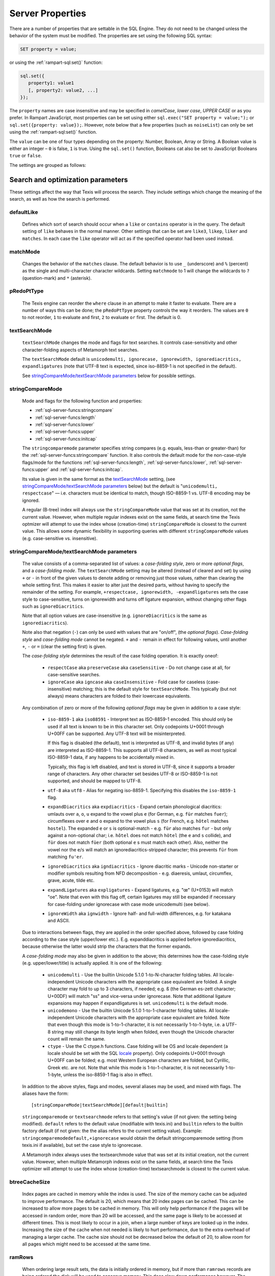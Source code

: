 
Server Properties
-----------------

There are a number of properties that are settable in the SQL Engine.
They do not need to be changed unless the behavior of the system must be
modified. The properties are set using the following SQL syntax:

.. code-block:: sql

        SET property = value;

or using the :ref:`rampart-sql:set()` function:

.. code-block:: javascript

   sql.set({
      property1: value1
      [, property2: value2, ...]
   });

The ``property`` names are case insensitive and may be specified in
*camelCase*, *lower case*, *UPPER CASE* or as you prefer.  In Rampart
JavaScript, most properties can be set using either 
``sql.exec("SET property = value;");`` or ``sql.set({property: value});``. 
However, note below that a few properties (such as ``noiseList``) can only
be set using the :ref:`rampart-sql:set()` function.

The ``value`` can be one of four types depending on the property: Number,
Boolean, Array or String.  A Boolean value is either an integer  – ``0`` is false,
``1`` is true. Using the ``sql.set()``
function, Booleans cat also be set to JavaScript Booleans ``true`` or ``false``.

The settings are grouped as follows:

Search and optimization parameters
~~~~~~~~~~~~~~~~~~~~~~~~~~~~~~~~~~

These settings affect the way that Texis will process the search. They
include settings which change the meaning of the search, as well as how
the search is performed.


defaultLike
"""""""""""
    Defines which sort of search should occur when a ``like`` or
    ``contains`` operator is in the query. The default setting of
    ``like`` behaves in the normal manner. Other settings that can be
    set are ``like3``, ``likep``, ``liker`` and ``matches``. In
    each case the ``like`` operator will act as if the specified
    operator had been used instead.


matchMode
"""""""""
    Changes the behavior of the ``matches`` clause.  The default behavior is
    to use ``_`` (underscore) and ``%`` (percent) as the single and
    multi-character character wildcards.  Setting ``matchmode`` to 1 will
    change the wildcards to ``?`` (question-mark) and ``*`` (asterisk).


pRedoPtType
"""""""""""
    The Texis engine can reorder the ``where`` clause in an attempt to
    make it faster to evaluate. There are a number of ways this can be
    done; the ``pRedoPtTpye`` property controls the way it reorders. The
    values are ``0`` to not reorder, ``1`` to evaluate ``and`` first, ``2`` to
    evaluate ``or`` first. The default is 0.

.. can be removed?
    ignoreCase
    """"""""""
    **Note:** Deprecated; see ``stringcomparemode`` setting which
    supercedes this. Setting ``ignorecase`` to true will cause string
    comparisons (equals, sorting, etc.) in the SQL engine to ignore
    case, e.g. “``A``” will compare identical to “``a``”. (This is
    distinct from *text* comparisons, e.g. the ``LIKE`` operator, which
    ignore case by default and are unaffected by ``ignorecase``.)
    **Note:** This setting will also affect any indices that are built;
    the value set at index creation will be saved with the index and
    used whenever that index is used. **Note:** In versions prior to
    version 5.01.1208300000 20080415, the value of ``ignorecase`` *must*
    be explicitly set the same when an index is created, when it or its
    table is updated and when it is used in a search, or incorrect
    results and/or corrupt indexes may occur. In later versions, this is
    not necessary; the saved-at-index-creation value will automatically
    be used. In version 6 and later, this setting toggles the
    ``ignorecase`` flag of the ``stringcomparemode`` setting, which
    supercedes it.


textSearchMode 
"""""""""""""" 

   ``textSearchMode`` changes the mode and flags for text searches.  It
   controls case-sensitivity and other character-folding aspects of
   Metamorph text searches.  

   The ``textSearchMode`` default is
   ``unicodemulti, ignorecase, ignorewidth, ignorediacritics, expandligatures``
   (note that UTF-8 text is expected, since iso-8859-1 is not specified in the
   default).

   See `stringCompareMode/textSearchMode parameters`_ below for possible
   settings.


stringCompareMode
"""""""""""""""""
    Mode and flags for the following function and
    properties:

    - :ref:`sql-server-funcs:stringcompare`
    - :ref:`sql-server-funcs:length`
    - :ref:`sql-server-funcs:lower`
    - :ref:`sql-server-funcs:upper`
    - :ref:`sql-server-funcs:initcap`

    The ``stringcomparemode`` parameter specifies string compares (e.g. 
    equals, less-than or greater-than) for the
    :ref:`sql-server-funcs:stringcompare` function.  It also controls the
    default mode for the non-case-style flags/mode for the functions
    :ref:`sql-server-funcs:length`, :ref:`sql-server-funcs:lower`,
    :ref:`sql-server-funcs:upper` and :ref:`sql-server-funcs:initcap`.

    Its value is given in the same format as the `textSearchMode`_ setting, 
    (see `stringCompareMode/textSearchMode parameters`_ below)
    but the default is "``unicodemulti, respectcase``" — i.e. 
    characters must be identical to match, though ISO-8859-1 vs.  UTF-8
    encoding may be ignored.

    A regular (B-tree) index will always use the ``stringCompareMode`` value that
    was set at its creation, not the current value. However, when multiple
    regular indexes exist on the same fields, at search time the Texis optmizer
    will attempt to use the index whose (creation-time) ``stringCompareMode`` is
    closest to the current value. This allows some dynamic flexibility in
    supporting queries with different ``stringCompareMode`` values (e.g.
    case-sensitive vs. insensitive). 

stringCompareMode/textSearchMode parameters
"""""""""""""""""""""""""""""""""""""""""""

   The value consists of a comma-separated list of
   values: a *case-folding style*, zero or more *optional flags*, and a
   *case-folding mode*.  The ``textSearchMode`` setting may be altered
   (instead of cleared and set) by using ``+`` or ``-`` in front of the
   given values to denote adding or removing just those values, rather than
   clearing the whole setting first.  This makes it easier to alter just the
   desired parts, without having to specify the remainder of the setting. 
   For example, ``+respectcase, ignorewidth, -expandligatures`` sets the
   case style to case-sensitive, turns on ignorewidth and turns off ligature
   expansion, without changing other flags such as ``ignoreDiacritics``. 

   Note that all option values are case-insensitive (e.g. ``ignoreDiacritics`` 
   is the same as ``ignorediacritics``).

   Note also that negation (``-``) can only be used with values that are "on/off",
   (the *optional flags*).  *Case-folding style* and *case-folding mode* cannot be
   negated.  ``+`` and ``-`` remain in effect for following values, until another
   ``+``, ``-`` or ``=`` (clear the setting first) is given.

   The *case-folding style* determines the result of the case folding operation.
   It is exactly oneof:

      *  ``respectCase`` aka ``preserveCase`` aka ``caseSensitive`` -  Do not
         change case at all, for case-sensitive searches.

      *  ``ignoreCase`` aka ``igncase`` aka ``caseInsensitive`` - Fold case for
         caseless (case-insensitive) matching; this is the default style for
         ``textSearchMode``.  This typically (but not always) means characters are folded
         to their lowercase equivalents.

   .. these appear to make no difference for any rampart or sql server functions

      *  ``upperCase`` - Fold to uppercase. Note: This style is for functions that actually
         return a string, e.g. <strfold>; it should not be used in comparison
         situations such as indexes and searches as its comparison behavior is
         undefined. See the stringcomparemode setting, here.

      *  ``lowerCase`` - Fold to lower-case. Note: This style is for functions that
         actually return a string, e.g. <strfold>; it should not be used in
         comparison situations such as indexes and searches as its comparison
         behavior is undefined. See the stringcomparemode setting, here.

      *  ``titleCase`` - Fold to title-case. Titlecase means the first character of a word
         is uppercased, while the rest of the word is lowercased. Note: This style is
         for functions that actually return a string, e.g. <strfold>; it should not
         be used in comparison situations such as indexes and searches as its
         comparison behavior is undefined. See the `stringCompareMode`_ setting.

   Any combination of zero or more of the following *optional flags* may be given in
   addition to a case style:

      *  ``iso-8859-1`` aka ``iso88591`` - Interpret text as ISO-8859-1 encoded. This should
         only be used if all text is known to be in this character set. Only
         codepoints U+0001 through U+00FF can be supported. Any UTF-8 text will be
         misinterpreted.

         If this flag is disabled (the default), text is interpreted as UTF-8, and
         invalid bytes (if any) are interpreted as ISO-8859-1. This supports all
         UTF-8 characters, as well as most typical ISO-8859-1 data, if any happens to
         be accidentally mixed in.

         Typically, this flag is left disabled, and text is stored in UTF-8, since it
         supports a broader range of characters. Any other character set besides
         UTF-8 or ISO-8859-1 is not supported, and should be mapped to UTF-8.

      *  ``utf-8`` aka ``utf8`` - Alias for negating iso-8859-1. Specifying this disables
         the ``iso-8859-1`` flag.

      *  ``expandDiacritics`` aka ``expdiacritics`` - Expand certain phonological diacritics:
         umlauts over ``a``, ``o``, ``u`` expand to the vowel plus ``e`` (for German, e.g.
         ``für`` matches ``fuer``); circumflexes over ``e`` and ``o`` expand to the vowel
         plus ``s`` (for French, e.g. ``hôtel`` matches ``hostel``). The expanded ``e`` or
         ``s`` is optional-match - e.g. ``für`` also matches ``fur`` - but only against a
         non-optional char; i.e. ``hôtel`` does not match ``hötel`` (the ``e`` and ``s``
         collide), and ``für`` does not match ``füer`` (both optional ``e`` s must match
         each other). Also, neither the vowel nor the ``e``/``s`` will match an
         ignorediacritics-stripped character; this prevents ``für`` from matching
         ``fu'er``.

      *  ``ignoreDiacritics`` aka ``igndiacritics`` - Ignore diacritic marks - Unicode
         non-starter or modifier symbols resulting from NFD decomposition - e.g.
         diaeresis, umlaut, circumflex, grave, acute, tilde etc.

      *  ``expandLigatures`` aka ``expligatures`` - Expand ligatures, e.g. "œ" (U+0153) will
         match "oe". Note that even with this flag off, certain ligatures may still
         be expanded if necessary for case-folding under ignorecase with case mode
         unicodemulti (see below).

      *  ``ignoreWidth`` aka ``ignwidth`` - Ignore half- and full-width differences, e.g. for
         katakana and ASCII.

   Due to interactions between flags, they are applied in the order specified
   above, followed by case folding according to the case style (upper/lower
   etc.). E.g. expanddiacritics is applied before ignorediacritics, because
   otherwise the latter would strip the characters that the former expands.

   A *case-folding mode* may also be given in addition to the above; this
   determines how the case-folding style (e.g. upper/lower/title) is actually
   applied. It is one of the following:

      *  ``unicodemulti`` - Use the builtin Unicode 5.1.0 1-to-N-character folding tables.
         All locale-independent Unicode characters with the appropriate case
         equivalent are folded. A single character may fold to up to 3 characters, if
         needed; e.g. ``ß`` (the German es-zett character; U+00DF) will match "ss" and
         vice-versa under ignorecase. Note that additional ligature expansions may
         happen if expandligatures is set.  ``unicodemulti`` is the default mode.

      *  ``unicodemono`` - Use the builtin Unicode 5.1.0 1-to-1-character folding tables.
         All locale-independent Unicode characters with the appropriate case
         equivalent are folded. Note that even though this mode is 1-to-1-character,
         it is not necessarily 1-to-1-byte, i.e. a UTF-8 string may still change its
         byte length when folded, even though the Unicode character count will remain
         the same.

      *  ``ctype`` - Use the C ctype.h functions. Case folding will be OS and
         locale dependent (a locale should be set with the SQL `locale`_ property). Only
         codepoints U+0001 through U+00FF can be folded; e.g. most Western European
         characters are folded, but Cyrillic, Greek etc. are not. Note that while
         this mode is 1-to-1-character, it is not necessarily 1-to-1-byte, unless the
         iso-8859-1 flag is also in effect.

   In addition to the above styles, flags and modes, several aliases may be
   used, and mixed with flags. The aliases have the form:

   ::

      [stringCompareMode|textSearchMode][default|builtin]

   ``stringcomparemode`` or ``textsearchmode`` refers to that setting's value (if
   not given: the setting being modified). ``default`` refers to the default value
   (modifiable with texis.ini) and ``builtin`` refers to the builtin factory
   default (if not given: the the alias refers to the current setting value).
   Example: ``stringcomparemodedefault,+ignorecase`` would obtain the default
   stringcomparemode setting (from texis.ini if available), but set the case
   style to ignorecase.

   A Metamorph index always uses the textsearchmode value that was set at its
   initial creation, not the current value. However, when multiple Metamorph
   indexes exist on the same fields, at search time the Texis optimizer will
   attempt to use the index whose (creation-time) textsearchmode is closest to
   the current value.



.. todo: find out if these are applicable ..
   tracemetamorph
   """"""""""""""
       Sets the ``tracemetamorph`` debug property; see Vortex manual for
       details. Added in version 7.00.1375225000 20130730.


   tracerowfields
   """"""""""""""
       Sets the ``tracerowfields`` debug property; see Vortex manual for
       details. Added in version 7.02.1406754000 20140730.


   tracekdbf
   """""""""
       Sets the ``tracekdbf`` debug property; see Vortex manual for
       details.


   tracekdbffile
   """""""""""""
       Sets the ``tracekdbffile`` debug property; see Vortex manual for
       details.


   kdbfiostats
   """""""""""
       Sets the ``kdbfiostats`` debug property; see Vortex manual for
       details.


btreeCacheSize
""""""""""""""
    Index pages are cached in memory while the index is used. The size
    of the memory cache can be adjusted to improve performance. The
    default is 20, which means that 20 index pages can be cached. This
    can be increased to allow more pages to be cached in memory. This
    will only help performance if the pages will be accessed in random
    order, more than 20 will be accessed, and the same page is likely to
    be accessed at different times. This is most likely to occur in a
    join, when a large number of keys are looked up in the index.
    Increasing the size of the cache when not needed is likely to hurt
    performance, due to the extra overhead of managing a larger cache.
    The cache size should not be decreased below the default of 20, to
    allow room for all pages which might need to be accessed at the same
    time.


ramRows
"""""""
    When ordering large result sets, the data is initially ordered in
    memory, but if more than ``ramrows`` records are being ordered the
    disk will be used to conserve memory. This does slow down
    performance however. The default is 10000 rows. Setting ``ramRows``
    to 0 will keep the data in memory.


ramLimit
""""""""
    ``ramlimit`` is an alternative to ``ramrows``. Instead of limiting
    the number of records, the number of bytes of data in memory is
    capped. By default it is 0, which is unlimited. If both ``ramLimit``
    and ``ramRows`` are set then the first limit to be met will trigger
    the use of disk.


bubble
""""""
    Normally Texis will bubble results up from the index to the user.  This
    means that a matching record will be found in the index, returned to the
    user, then the next record found in the index, and so forth till the end
    of the query.  This normally generates the first results as quickly as
    possible.  By setting ``bubble`` to 0 the entire set of matching record
    handles will be read from the index first, and then each record
    processed from this list.


optimize,noOptimize
"""""""""""""""""""
    Enable or disable optimizations. The argument should be a comma
    separated list of optimizations that you want to enable or disable.
    The available optimizations are:

    join
        Optimize join table order. The default is enabled. When enabled
        Texis will arrange the order of the tables in the ``FROM``
        clause to improve the performance of the join. This can be
        disabled if you believe that Texis is optimizing incorrectly. If
        it is disabled then Texis will process the tables in the left to
        right order, with the first table specified being the driving
        table.

    compoundindex
        Allow the use of compound indexes to resolve searches. For
        example if you create an index on table (field1, field2), and
        then search where field1 = value and field2 = value, it will use
        the index to resolve both portions of this. When disabled it
        would only look for field1 in the index.

    countstar
        Use any regular index to determine the number of records in the
        table. If disabled Texis will read each record in the table to
        count them.

    minimallocking
        Controls whether the table will be locked when doing reads of
        records pointed to by the index used for the query. This is
        enabled by default, which means that read locks will not be
        used. This is the optimal setting for databases which are mostly
        read, with few writes and small records.

    groupby
        This setting is enabled by default and will cause the data to be
        read only once to perform a group by operation. The query should
        produce indentical results whether this is enabled or disabled,
        with the performance being the only difference.

    faststats
        When enabled, which is the default, and when the appopriate
        indexes exist Texis will try and resolve aggregate functions
        directly from the index that was used to perform the ``WHERE``
        clause.

    readlock
        When enabled, which is the default, Texis will use readlocks
        more efficiently if there are records that are scanned, but
        don’t match the query. Texis will hold the read lock until a
        matching record is found, rather than getting and releasing a
        read lock for every record read. If you are suffering from lock
        contention problems, with writes waiting, then this can be
        disabled, which will allow more opportunity for the write locks
        to be granted. This is not normally suggested, as the work
        required to grant and release the locks would typically negate
        the benefit.

    analyze
        When enabled, which is the default, Texis will analyze the query
        for which fields are needed. This can allow for more efficient
        query processing in most cases. If you are executing many
        different SQL statements that are not helped by the analysis you
        can disable this.

    skipahead
        When enabled, which is the default, Texis will skipahead as
        efficiently as possible, typically used with the ``skip`` parameter
        in ``sql.exec()``. If disabled Texis will perform full processing on
        each skipped record, and discard the record. Note that this will
        have no effect on a ``delete`` statement (skipped rows are still
        deleted, but their values are not returned).

    likewithnots
        When enabled (default), ``LIKE``/``LIKEP``-type searches with
        NOT sets (negated terms) are optimized for speed.

    shortcuts
        When enabled (default), a fully-indexed ``LIKE``/``LIKEIN``
        clause ``OR``\ ed with another fully-indexed ``LIKE``/``LIKEIN``
        should not cause an unnecessary post-process for the ``LIKE``\ s
        (and entire query).

    likehandled
        When enabled (default), a fully-indexed ``LIKE``/``LIKEIN``
        clause ``OR``\ ed with another fully-indexed
        non-\ ``LIKE``/``LIKEIN`` clause should not cause an unnecessary
        post-process for the ``LIKE`` (and entire query).

        Also, linear and post-process ``LIKE``/``LIKEIN`` operations
        caused not by the Metamorph query itself, but by the presence of
        another ``OR``\ ed/\ ``AND``\ ed clause, do not check
        ``allinear`` nor ``alpostproc`` when this optimization is
        disabled (i.e. they will perform the linear or post-process
        regardless of settings, silently). E.g. fully-indexed ``LIKE``
        ``OR``\ ed with linear clause, or two fully-indexed ``LIKE``\ s
        ``AND``\ ed (where the first’s results are under
        ``maxlinearrows``), could cause linear search or
        post-processing, respectively, of an otherwise fully-indexable
        Metamorph query.

    indexbatchbuild
        When enabled, indexes are built as a batch, i.e. the table is
        read-locked continuously. When disabled (the default), the table
        is read-locked intermittently if possible (e.g. Metamorph
        index), allowing table modifications to proceed even during
        index creation. A continuous read lock allows greater read
        buffering of the table, possibly increasing index build speed
        (especially on platforms with slow large-file ``lseek``
        behavior), at the expense of delaying table updates until after
        the index is nearly built, which may be quite some time. Note
        that non-Metamorph indexes are *always* built with a continuous
        read lock – regardless of this setting – due to the nature of
        the index.

    indexdataonlycheckpredicates
        When enabled (the default), allows the index-data-only
        optimization [1]_ to proceed even if the SELECT columns are
        renamed or altered in expressions. Previously, the columns had
        to be selected as-is with no renaming or expressions.

    indexvirtualfields
        When enabled (the default), attempts to reduce memory usage when
        indexing virtual fields (especially with large rows) by freeing
        certain buffers when no longer needed.  Currently this only applies
        to Metamorph and Metamorph inverted ("text") indexes.

    Example: ``sql.set({nooptimize:"minimallocking"});``


options,noOptions
"""""""""""""""""
    Enable or disable certain options. The argument should be a comma
    separated list of options to enable or disable. All options are off
    by default. The available options are:

    triggers
        When on, *disable* the creation of triggers.

    indexCache
        Cache certain Metamorph index search results, so that an
        immediately following Metamorph query with the same ``WHERE``
        clause might be able to re-use the index results without
        re-searching the index. E.g. may speed up a
        ``SELECT field1, field2, ...`` Metamorph query that follows a
        ``SELECT count(*)`` query with the same ``WHERE`` clause.

    ignoreMissingFields
        Ignore missing fields during an ``INSERT`` or ``UPDATE``, i.e.
        do not issue a message and fail the query if attempting to
        insert a non-existent field. This may be useful if a SQL
        ``INSERT`` statement is to be used against a table where some
        fields are optional and may not exist.

    Example: ``sql.set({options:"indexCache"});``


ignoreNewList
"""""""""""""
    When processing a Metamorph query you can instruct Texis to ignore the
    unoptimized portion of a Metamorph index by issuing the SQL ``set
    ignorenewlist = 1;`` or ``sql.set({ignoreNewList:true});``.  If you have
    a continually changing dataset, and the index is frequently updated then
    the default of processing the unoptimized portion is probably correct. 
    If the data tends to change in large batches, followed by a
    reoptimization of the index then the large batch can cause significant
    processing overhead.  In that case it may be wise to enable the
    ``ignoreNewList`` option.  If the option is enable then records that
    have been updated in the batch will not be found with Metamorph queries
    until the index has been optimized.


indexWithin
"""""""""""
    How to use the Metamorph index when processing “within :math:`N`”
    (w/\ :math:`N`) ``LIKE``-type queries. It is an integer combination
    of bit flags:

    0x01
        : Use index for w/\ :math:`N` searches when ``withinmode`` is
        “``char [span]``”

    0x02
        : Use index for w/\ :math:`N` searches when ``withinmode`` is
        “``word [span]``”

    0x04
        : Optimize within-chars window down

    0x08
        : Do not scale up intervening (non-query) words part of window
        to account for words matching multiple index expressions, which
        rarely occur; this reduces false (too wide) hits from the index.
        Also do not require post-processing if multiple index
        expressions. In rare cases valid hits may be missed if an
        intervening word does index-match multiply; the :math:`N` value
        can simply be increased in the query to return these.

    The default is 0xf.


wildOneWord
"""""""""""
    Whether wildcard expressions in Metamorph queries span a single word
    only, i.e. for multi-substring wildcards. If 0 (false), the query
    “``st*ion``” matches “``stallion``” as well as “stuff an onion”. If
    1 (true), then “``st*ion``” only matches “``stallion``”, and
    linear-dictionary index searches are possible (if enabled), because
    there are no multi-word matches to (erroneously) miss.

    The default is 1 (true).


wildSufMatch
""""""""""""
    Whether wildcard expressions in Metamorph queries suffix-match their
    trailing substrings to the end of words. If 0 (false), the query
    “``*so``” matches “``also``” as well as “``absolute``”. If 1 (true),
    then “``*so``” only matches “``also``”. Affects what terms are
    matched during linear-dictionary index searches.

    The default is 1 (true)


wildSingle
""""""""""
    An alias for setting `wildOneWord`_ and `wildSufMatch`_ together,
    which is usually desired.


alLinearDict
""""""""""""
    Whether to allow linear-dictionary Metamorph index searches.
    Normally a Metamorph query term is either binary-index searchable
    (fastest), or else must be linear-table searched (slowest). However,
    certain terms, while not binary-index searchable, can be
    linear-dictionary searched in the index, which is slower than
    binary-index, yet faster than linear-table search. Examples include
    leading-prefix wildcards such as “``*tion``”. The default is 0
    (false), since query protection is enabled by default. Note that
    ``wildSingle`` should typically be set true so that wildcard syntax
    is more likely to be linear-dictionary searchable.


indexMinSublen
""""""""""""""
    The minimum number of characters that a Metamorph index word
    expression must match in a query term, in order for the term to
    utilize the index. A term with fewer than ``indexMinSublen``
    indexable characters is assumed to potentially match too many words
    in the index for an index search to be more worthwhile/faster than a
    linear-table search.

    For binary-index searchable terms, ``indexMinSublen`` is tested
    against the minimum prefix length; e.g. for query “``test.#@``” the
    length tested is 4 (assuming default index word expression of
    “``\alnum{2,99}``”). For linear-dictionary index searches, the
    length tested is the total of all non-wildcard characters; e.g. for
    query “``ab*cd*ef``” the length tested is 6.

    The default for ``indexminsublen`` is 2.

    Note that the query – regardless of index or linear search – must also
    pass the `qMinPrelen`_ setting.


dropWordMode
""""""""""""
    How to remove words from a query set when too many are present
    (`qMaxSetWords`_ or `qMaxWords`_ exceeded) in an index search,
    e.g. for a wildcard term. The possible values are 0 to retain
    suffixes and most common words up to the word limit, or 1 to drop
    the entire term. The default is 0.


metamorphStrlstMode
"""""""""""""""""""
    How to convert a ``strlst`` Metamorph query to a regular string
    Metamorph query.  For example, for the ``strlst`` query composed of the
    3 strings “``one``”, “``two``”, and “``bear arms``”, the various modes
    would convert as follows:

    *    ``allwords``
         Space-separate each string, e.g. “one two bear arms”.

    *    ``anywords``
         Space-separate each string and append ``@0``, e.g. 
         ``\ ‘one two bear arms @0``.

    *    ``allphrases``
         Space-separate and double-quote each string, e.g. ``"one" "two" "bear arms"``.

    *    ``anyphrases``
         Space-separate and double-quote each string, and append
         \ ``@0``, e.g. ``"one" "two" "bear arms" @0``.

    *    ``equivlist``
         Make the string list into a parenthetical comma-separated list,
         e.g. “(one,two,bear arms)”.

    The default is ``equivlist``.

.. probably don't want these ones included
    compatibilityversion
    """"""""""""""""""""
    [SqlPropertyCompatibilityVersion]

    Sets the Texis compatibility version – the version to attempt to
    behave as – to the given string, which is a Texis version of the
    form “:math:`major`\ [.:math:`minor`\ [.:math:`release`]]”, where
    :math:`major` is a major version integer, :math:`minor` is a minor
    version integer, and :math:`release` is a release integer. Added in
    version 7. See the ``<vxcp compatibilityversion>`` setting in Vortex
    for details. See also the Compatibility Version setting (p. ) in
    texis.ini, which the ``compatibilityversion`` setting defaults to.

    failifincompatible
    """"""""""""""""""
    Whenever set nonzero/true, and the most recent
    ``compatibilityversion`` setting attempt failed, then all future SQL
    statements will fail with an error message. Since there is no
    conditional (“if”) statement in SQL, this allows a SQL script to
    essentially abort if it tries to set a Texis compatibility version
    that is unsupported, rather than continue with possibly undesired
    side effects. Added in version 7. See also
    ``<vxcp compatibilityversion>`` in Vortex, which obviates the need
    for this setting, as it has a checkable error return.


groupbymem
""""""""""
    When set ``true`` (the default), try to minimize memory usage
    during ``GROUP BY``/``DISTINCT`` operations (e.g. when using an
    index and sorting is not needed).

..  don't need this one either

    legacyversion7orderbyrank
    """""""""""""""""""""""""
    [SqlPropertyLegacyVersion7OrderByRank]

    If on, an ORDER BY $rank (or $rank-containing expression) uses
    legacy version 7 behavior, i.e. typically orders in numerically
    descending order, but may change to ascending (and have other
    idiosyncrasies) depending on index, expression and ``DESC`` flag
    use. If disabled, such ORDER BYs are consistent with others:
    numerically ascending unless ``DESC`` flag given (which would
    typically be given, to maintain descending-numerical-rank order).

    The default is the value of the Legacy Version 7 Order By Rank
    setting (p. ) in conf/texis.ini, which is off by default with
    ``compatibilityversion`` 8 and later, on in earlier versions
    (``compatibilityversion`` defaults to Texis Version). Added in
    version 7.06.1508871000 20171024.

    Note that this setting may be removed in a future release, as its
    enabled behavior is deprecated. Its existence is only to ease
    transition of old code when upgrading to Texis version 8, and thus
    should only be used temporarily. Old code should be updated to
    reflect version 8 default behavior – and this setting removed – soon
    after upgrading.


Metamorph parameters
~~~~~~~~~~~~~~~~~~~~

These settings affect the way that text searches are performed. They are
equivalent to changing the corresponding parameter in the profile, or by
calling the Metamorph API function to set them (if there is an
equivalent). They are:


minWordLen
""""""""""
    The smallest a word can get due to suffix and prefix removal.  Removal
    of trailing vowel or double consonant can make it a letter shorter than
    this.  Default ``255`` (effectively turning suffix and prefix removal
    off; a reasonable value for prefix and suffix processing would be a
    value close to ``5``, depending on the application).  Note that this is
    different from qminwordlen, which is the minimum word length allowed in
    a query.

keepNoise
"""""""""
    Whether noise words should be used to resolve queries and to build text
    indexes.  Default is ``false`` (filter out noise words).

suffixProc
""""""""""
    Whether suffixes should be stripped from the words to find a match. 
    Default ``true``.  Note that ``minwordlen`` must be set to an
    appropriate size as well.


prefixProc
""""""""""
    Whether prefixes should be stripped from the words to find a match.
    Turning this on is not suggested when using a Metamorph index.
    Default ``false``.  Note that ``minwordlen`` must be set to an
    appropriate size as well.

rebuild
"""""""
    Make sure that the word found can be built from the root and
    appropriate suffixes and prefixes. This increases the accuracy of
    the search. Default ``false``.

useEquiv
""""""""
    AKA ``keepEqvs``.  Perform thesaurus lookup on unaltered terms.  Negates
    the meaning of ``~``.  If set ``true`` then the word and all
    equivalences will be searched for unless the term is preceded with a
    ``~``.  If it is ``false`` then only the query word is searched for
    (unless the term is preceded with a ``~``).  Default is ``false``.  Note
    `alEquivs`_ must be set ``true`` for any thesaurus lookup to occur.

.. possibly include this later or in a more appropriate section
    inc\_sdexp
    """"""""""
        Include the start delimiter as part of the hit. This is not
        generally useful in Texis unless hit offset information is being
        retrieved. Default off.

    inc\_edexp
    """"""""""
        Include the end delimiter as part of the hit. This is not generally
        useful in Texis unless hit offset information is being retrieved.
        Default on.

    sdexp
    """""
        Start delimiter to use: a regular expression to match the start of a
        hit. The default is no delimiter.

    edexp
    """""
        End delimiter to use: a regular expression to match the start of a
        hit. The default is no delimiter.

intersects
""""""""""
    Default number of intersections in Metamorph queries; overridden by
    the ``@`` operator. Note that this is generally not needed for a
    ``likep`` search.

hyphenPhrase
""""""""""""
    Controls whether a hyphen between words searches for the phrase of the
    two words next to each other, or searches for the hyphen literally.  The
    default value of ``true`` will search for the two words as a phrase. 
    Setting it to ``false`` will search for a single term including the
    hyphen.  If you anticipate setting hyphenphrase to 0 then you should
    modify the index word expression to include hyphens.

wordc
"""""
    For language or wildcard query terms during linear (non-index) searches,
    this defines which characters in the document consitute a word.  When a
    match is found for language/wildcard terms, the hit is expanded to
    include all surrounding word characters, as defined by this setting. 
    The resulting expansion must then match the query term for the hit to be
    valid.  (This prevents the query “``pond``” from inadvertently matching
    the text “``correspondence``”, for example.) The value is specified as a
    REX character set.  The default setting is ``[\alpha\']`` which
    corresponds to all letters and apostrophe.  For example, to exclude
    apostrophe and include digits use: ``set wordc='[\alnum]'`` or
    ``sql.set({wordc:"[\\alnum]"});`` Note that this setting is for linear
    searches: what constitutes a word for Metamorph *index* searches is
    controlled by the index expressions (`addexp`_ property.  Also note that
    non-language, non-wildcard query terms (e.g.  ``123`` with default
    settings) are not word-expanded.


langc
"""""
    Defines which characters make a query term a language term. A
    language term will have prefix/suffix processing applied (if
    enabled), as well as force the use of ``wordc`` to qualify the hit
    (during linear searches). Normally ``langc`` should be set the same
    as ``wordc`` with the addition of the phrase characters space and
    hyphen. The default is ``[\alpha\' \-]``.

withinMode
""""""""""
    A space or comma separated unit and optional type for
    the "within-N" operator (e.g. ``w/5``). The unit is one of:

   *  ``char`` for within-N characters
   *  ``word`` for within-N words

   The optional type determines what distance the operator measures.  It is
   one of the following:

   *  ``radius`` (the default if no type specified when set) indicates all sets must
      be within a radius N of an "anchor" set, i.e. there is a set in the match
      such that all other sets are within N units right of its right edge or N
      units left of its left edge.

   *  ``span`` indicates all sets must be within an N-unit span.

    Example: ``sql.set({withinmode: "char, span"});``.

phrasewordproc
""""""""""""""
    Which words of a phrase to do suffix/wildcard processing on. The
    possible values are:

    * ``mono`` to treat the phrase as a monolithic
      word (i.e. only last word processed, but entire phrase counts
      towards ``minwordlen``).  

    * ``none`` for no suffix/wildcard processing on phrases.

    * ``last`` to process just the last word.  Note that a phrase is
      multi-word, i.e.  a single word in double-quotes is not considered a
      phrase, and thus ``phrasewordproc`` does not apply.

    * ``all`` to process all words in the phrase.  Only applicable for
      searches against a text index and not applicable to linear searches. 

    The default value is ``last``.

.. skip for now

    mdparmodifyterms
    """"""""""""""""
        If nonzero, allows the Metamorph query parser to modify search terms
        by compression of whitespace and quoting/unquoting. This is for
        back-compatibility with earlier versions; enabling it will break the
        information from bit 4 of ``mminfo()`` (query offset/lengths of
        sets). Added in version 5.01.1220640000 20080905.

defSuffRm
"""""""""
    AKA ``defsufrm``.  Whether to remove a trailing vowel, or one of a
    trailing double consonant pair, after normal suffix processing, and if
    the word is still ``minwordlen`` or greater.  This only has effect if
    suffix processing is enabled (``suffixProc`` set ``true`` and the
    original word is at least minwordlen long).  Default value is ``true``.

eqPrefix
""""""""
    AKA ``equivsFile`` when used from ``sql.set()``.  The name of the
    equivalence file.  Default is "builtin", which uses the built-in
    :ref:`equivalence list <mm3:Thesaurus Customization>`.

exactPhrase 
"""""""""""
    Whether to exactly resolve the noise words in phrases.

    * ``true`` - a phrase such as "state of the art" will only match those
      exact words; however this may require post-processing to resolve the
      noise words "of the" (potentially slower).

    * ``false`` - any word is permitted in place of the noise words, and
      no post-processing is done: faster but potentially less accurate.

    * ``"ignorewordposition"`` - the same as off, but non-noise words are
      permitted in any order or position; essentially emulates behavior of a
      non-inverted Metamorph index with no post-processing, but on a
      Metamorph inverted index too.

    The default is ``false``.

.. skip for now
    inced (boolean, on by default) Whether to include the end delimiters in
    hits. Ignored for w/N (within N chars or words) delimiters.

    incsd (boolean, off by default) Whether to include the start delimiters in
    hits. Ignored for w/N (within N chars or words) delimiters.

noiseList
"""""""""
    The noise word list used during query processing. An array of strings.  The default
    noise list is:

    ::

       [
          "a",          "about",     "after",       "again",    "ago",       "all",
          "almost",     "also",      "always",      "am",       "an",        "and",
          "another",    "any",       "anybody",     "anyhow",   "anyone",    "anything",
          "anyway",     "are",       "as",          "at",       "away",      "back",
          "be",         "became",    "because",     "been",     "before",    "being",
          "between",    "but",       "by",          "came",     "can",       "cannot",
          "come",       "could",     "did",         "do",       "does",      "doing",
          "done",       "down",      "each",        "else",     "even",      "ever",
          "every",      "everyone",  "everything",  "for",      "from",      "front",
          "get",        "getting",   "go",          "goes",     "going",     "gone",
          "got",        "gotten",    "had",         "has",      "have",      "having",
          "he",         "her",       "here",        "him",      "his",       "how",
          "i",          "if",        "in",          "into",     "is",        "isn't",
          "it",         "just",      "last",        "least",    "left",      "less",
          "let",        "like",      "make",        "many",     "may",       "maybe",
          "me",         "mine",      "more",        "most",     "much",      "my",
          "myself",     "never",     "no",          "none",     "not",       "now",
          "of",         "off",       "on",          "one",      "onto",      "or",
          "our",        "ourselves", "out",         "over",     "per",       "put",
          "putting",    "same",      "saw",         "see",      "seen",      "shall",
          "she",        "should",    "so",          "some",     "somebody",  "someone",
          "something",  "stand",     "such",        "sure",     "take",      "than",
          "that",       "the",       "their",       "them",     "then",      "there",
          "these",      "they",      "this",        "those",    "through",   "till",
          "to",         "too",       "two",         "unless",   "until",     "up",
          "upon",       "us",        "very",        "was",      "we",        "went",
          "were",       "what",      "what's",      "whatever", "when",      "where",
          "whether",    "which",     "while",       "who",      "whoever",   "whom",
          "whose",      "why",       "will",        "with",     "within",    "without",
          "won't",      "would",     "wouldn't",    "yet",      "you",       "your"
       ]


   This setting can only be set using ``sql.set()``.

listNoise
"""""""""
    If not set to ``false``, the return object of ``sql.set()`` will include
    the property ``noiseList``, which will be set to an array containing the
    current noise list. 

    This setting can only be used via ``sql.set()``.


.. skip
    olddelim (boolean, off by default) Whether to emulate "old" delimiter
    behavior. If turned on, it is possible for a hit to occur outside dissimilar
    start and end delimiters, such as in this example text:

    start-delim ... end-delim ... hit ... start-delim ... end-delim
    Here the hit is "within" the outermost start and end delimiters, but it's
    not within the nearest delimiters. With olddelim off (the default), this hit
    now does not match: it would have to occur within the nearest delimiters,
    which would have to be in the correct order. (Added in version 3.0.950300000
    20000211. Previous versions behave as if olddelim were on.)



suffixList
""""""""""
    The suffix list used for suffix processing (if enabled) during
    search. An array of strings. The default suffix list is:

    ::

         [
             "'",       "able",   "age",     "aged",   "ager",
             "ages",    "al",     "ally",    "ance",   "anced",
             "ancer",   "ances",  "ant",     "ary",    "at",
             "ate",     "ated",   "ater",    "atery",  "ates",
             "atic",    "ed",     "en",      "ence",   "enced",
             "encer",   "ences",  "end",     "ent",    "er",
             "ery",     "es",     "ess",     "est",    "ful",
             "ial",     "ible",   "ibler",   "ic",     "ical",
             "ice",     "iced",   "icer",    "ices",   "ics",
             "ide",     "ided",   "ider",    "ides",   "ier",
             "ily",     "ing",    "ion",     "ious",   "ise",
             "ised",    "ises",   "ish",     "ism",    "ist",
             "ity",     "ive",    "ived",    "ives",   "ize",
             "ized",    "izer",   "izes",    "less",   "ly",
             "ment",    "ncy",    "ness",    "nt",     "ory",
             "ous",     "re",     "red",     "res",    "ry",
             "s",       "ship",   "sion",    "th",     "tic",
             "tion",    "ty",     "ual",     "ul",     "ward"
         ] 

    This setting can only be set using ``sql.set()``.

    See also `suffixProc`_.

listSuffix
""""""""""
    If not set to ``false``, the return object of ``sql.set()`` will include
    the property ``suffixList``, which will be set to an array containing the
    current suffix list. 

    This setting can only be used via ``sql.set()``.

suffixEquivsList
""""""""""""""""
    The suffix list used for suffix processing during
    equivalence lookup. The default suffixeq list is:

    ::

         [ "'",  "ies",  "s" ]

    This setting can only be set using ``sql.set()``.

listSuffixEquivs
""""""""""""""""
    If not set to ``false``, the return object of ``sql.set()`` will include
    the property ``suffixListEquivs``, which will be set to an array containing the
    current suffix list. 

    This setting can only be used via ``sql.set()``.

prefixList
""""""""""
    The prefix list used for prefix processing (if enabled) during
    search. An array of strings. The default prefix list is:

    ::

         [
             "ante",      "anti",          "arch",           "auto",
             "be",        "bi",            "counter",        "de",
             "dis",       "em",            "en",             "ex",
             "extra",     "fore",          "hyper",          "in",
             "inter",     "mis",           "non",            "post",
             "pre",       "pro",           "re",             "semi",
             "sub",       "super",         "ultra",          "un"
         ] 

    This setting can only be set using ``sql.set()``.

    See also `prefixProc`_.

listPrefix
""""""""""
    If not set to ``false``, the return object of ``sql.set()`` will include
    the property ``prefixList``, which will be set to an array containing the
    current prefix list. 

    This setting can only be used via ``sql.set()``.

uEqPrefix
"""""""""
    AKA ``userEquivsFile`` when set from ``sql.set()``.  
    The name of the user equivalence file. Default is empty.

withinProc
""""""""""
   Whether to process the w/ operator in queries.  The default is ``true``.


Rank knobs
~~~~~~~~~~

The following properties affect the document ranks from ``likep`` and
``like`` queries, and hence the order of returned documents for
``likep``. Each property controls a factor used in the rank. The
property’s value is the relative importance of that factor in computing
the rank. The properties are settable from 0 (factor has no effect at
all) to 1000 (factor has maximum relative importance).

It is important to note that these property weights are relative to the
sum of all weights. For example, if ``likepleadbias`` is set to 1000 and
the remaining properties to 0, then a hit’s rank will be based solely on
lead bias. If ``likepproximity`` is then set to 1000 as well, then lead
bias and proximity each determine 50% of the rank.


likepProximity
""""""""""""""
    Controls how important proximity of terms is. The closer the hit’s
    terms are grouped together, the better the rank. The default weight
    is ``500``.


likepLeadBias
"""""""""""""
    Controls how important closeness to document start is. Hits closer
    to the top of the document are considered better. The default weight
    is ``500``.


likepOrder
""""""""""
    Controls how important word order is: hits with terms in the same
    order as the query are considered better. For example, if searching
    for “bear arms”, then the hit “arm bears”, while matching both
    terms, is probably not as good as an in-order match. The default
    weight is ``500``.


likepDocFreq
""""""""""""
    Controls how important frequency in document is. The more
    occurrences of a term in a document, the better its rank, up to a
    point. The default weight is ``500``.


likepTblFreq
""""""""""""
    Controls how important frequency in the table is. The more a term
    occurs in the table being searched, the *worse* its rank. Terms that
    occur in many documents are usually less relevant than rare terms.
    For example, in a web-walk database the word “``HTML``” is likely to
    occur in most documents: it thus has little use in finding a
    specific document. The default weight is ``500``.


Other Ranking Properties
~~~~~~~~~~~~~~~~~~~~~~~~

These properties affect how ``LIKEP`` and some ``LIKE`` queries are
processed.


likepRows
"""""""""
    Only the top ``likeprows`` relevant documents are returned by a
    ``LIKEP`` query (default ``100``). This is an arbitrary cut-off beyond
    which most results would be increasingly useless. It also speeds up
    the query process, because fewer rows need to be sorted during
    ranking. By altering ``likeprows`` this threshold can be changed,
    e.g. to return more results to the user (at the potential cost of
    more search time). Setting this to ``0`` will return all relevant
    documents (no limit).

    Note that in some circumstances, a ``LIKEP`` query might return more
    than ``likepRows`` results, if for example later processing requires
    examination of all ``LIKEP``-matching rows (e.g. certain ``AND``
    queries). Thus a SQL statement containing ``LIKEP`` may or may not
    be limited to ``likepRows`` results, depending on other clauses,
    indexes, etc.


likepMode
"""""""""
    Sets the mode for ``LIKEP`` queries.  This can be either ``0``, for
    early, or ``1`` for late.  The default is ``1``, which is the correct
    setting for almost all cases.  Does not apply to most Metamorph index
    searches.


likepAllMatch
"""""""""""""
    Setting this to 1 forces ``LIKEP`` to only consider those documents
    containing *all* (non-negated) query terms as matches (i.e. just as
    ``LIKE`` does). By default, since ``LIKEP`` is a ranking operator it
    returns the best results even if only some of the set-logic terms
    (non-``+`` or ``-`` prefix) can be found. (Note that required terms
    – prefixed with a ``+`` – are always required in a hit regardless of
    this setting. Also note that if ``likepObeyIntersects`` is ``true``, an @
    operator value in the query will override this setting.)


likepObeyIntersects
"""""""""""""""""""
    Setting this to 1 forces ``LIKEP`` to obey the intersects operator
    (@) in queries (even when likepallmatch is true). By default
    ``LIKEP`` does not use it, because it is a ranking operator. Setting
    both ``likepAllMatch`` and ``likepObeyIntersects`` to 1 will make
    ``LIKEP`` respect queries the same as ``LIKE``. (Note:
    `alIntersects`_ may have to be enabled as well.)


likepInfThresh
""""""""""""""
    This controls the “infinity” threshold in ``LIKE`` and ``LIKEP``
    queries: if the estimated number of matching rows for a set is
    greater than this, the set is considered infinitely-occurring. If
    all the search terms found in a given document are such infinite
    sets, the document is given an estimated rank. This saves time
    ranking irrelevant but often-occurring matches, at the possible
    expense of rank position. The default is ``0``, which means infinite (no
    infinite sets; rank all documents).


likepIndexThresh
""""""""""""""""
    Controls the maximum number of matching documents to examine
    (default infinite) for ``LIKEP`` and ``LIKE``. After this many
    matches have been found, stop and return the results obtained so
    far, even if more hits exist. Typically this would be set to a high
    threshold (e.g. 100000): a query that returns more than that many
    hits is probably not specific enough to produce useful results, so
    save time and don’t process the remaining hits. (It’s also a good
    bet that something useful was already found in the initial results.)
    This helps keep such noisy queries from loading a server, by
    stopping processing on them early. A more specific query that
    returns fewer hits will fall under this threshold, so all matches
    will be considered for ranking.

    Note that setting ``likepIndexThresh`` is a tradeoff between speed
    and accuracy: the lower the setting, the faster queries can be
    processed, but the more queries may be dropping potentially
    high-ranking hits.


Indexing properties
~~~~~~~~~~~~~~~~~~~


indexSpace
""""""""""
    A directory in which to store the index files. The default
    is the empty string, which means use the database directory. This can be
    used to put the indexes onto another disk to balance load or for space
    reasons. If ``indexspace`` is set to a non-default value when a
    Metamorph index is being updated, the new index will be stored in the
    new location.

indexBlock
""""""""""
    When a Metamorph index is created on an indirect field, the indirect
    files are read in blocks. This property allows the size of the block
    used to be redefined.


indexMem
""""""""
    When indexes are created Texis will use memory to speed up
    the process. This setting allows the amount of memory used to be
    adjusted. The default is to use 40% of physical memory, if it can be
    determined, and to use 16MB if not. If the value set is less than 100
    then it is treated as a percentage of physical memory. It the number is
    greater than 100 then it is treated as the number of bytes of memory to
    use. Setting this value too high can cause excessive swapping, while
    setting it too low causes unneeded extra merges to disk.

indexMeter
"""""""""" 
    Whether to print a progress meter during index
    creation/update. The default is 0 or ``'none'``, which suppresses the
    meter. A value of ``1`` or ``'simple'`` prints a simple hash-mark meter
    (with no tty control codes; suitable for redirection to a file and
    reading by other processes). A value of ``2`` or ``'percent'`` or ``'pct'``
    prints a hash-mark meter with a more detailed percentage value (suitable
    for large indexes).

meter
"""""
    A semicolon-separated list of processes to print a progress meter for.
    Syntax:

         {:math:`process`\ [= :math:`type`]}\|\ :math:`type` [; ...]

    A :math:`process` is one of ``index``, ``compact``, or the catch-all
    alias ``all``. A :math:`type` is a progress meter type, one of ``none``,
    ``simple``, ``percent``, ``on`` (same as ``simple``) or ``off`` (same as
    ``none``). The default :math:`type` if not given is ``on``. E.g. to show
    a progress meter for all meterable processes, simply set ``meter`` to
    ``on``.

addExp
""""""

    AKA ``addExpressions`` in ``sql.set()``.  A single additional, or an
    array of additional REX expression to match words to be indexed in a
    Metamorph index.  This is useful if there are non-English words to be
    searched for, such as part numbers.  When an index is first created, the
    expressions used are stored with it so they will be updated properly. 
    The default expression is ``\alnum{2,99}``.  **Note:** Only the
    expressions set when the index is initially created (i.e.  the first
    CREATE METAMORPH ...  statement – later statements are index updates)
    are saved.  Expressions set during an update (issuance of “create
    metamorph [inverted] index” or “create fulltext index” on an existent
    index) will *not* be added.


delExp
""""""

    AKA ``deleteExpressions`` in ``sql.set()``.  A single value or an array
    of values.  This removes an index word expression from the list. 
    Expressions can be removed either by number (starting with 0) or by
    expression.  *Note* avoid using numbers in an array as the index
    numbering changes with each delete.


lstExp
""""""

    AKA ``listExpressions`` in ``sql.set()``.  If not set ``false``, the
    return object of ``sql.set()`` will include the property
    ``expressionsList`` which will be set to an array with the current list
    of word expressions.

    Example:

    .. code-block:: javascript

       /* delete the default "\alnum{2,99}" expression,
          add two expressions and list.                  */

       var lists = sql.set({
          deleteExpressions: 0,
          addExpressions: [ /\alnum\x80-\xff]+/,"[\\alnum\\x80-\\xff']+" ],
          listExpressions: true
       });
       
       console.log(JSON.stringify(lists,null,3));

       /* expected output
       {
          "expressionsList": [
             "\\alnum\\x80-\\xff]+",
             "[\\alnum\\x80-\\xff']+"
          ]
       }
       */



addIndexTmp
"""""""""""

    AKA ``addIndexTemp`` in ``sql.set()``.  A string or array of strings. 
    Add a directory or directories to the list of directories to use for
    temporary files while creating the index.  If temporary files are needed
    while creating a Metamorph index they will be created in one of these
    directories, the one with the most space at the time of creation.  If no
    ``addIndexTmp`` dirs are specified, the default list is the index’s
    destination dir (e.g.  database or ``indexSpace``), and the environment
    variables ``TMP`` and ``TMPDIR``.


delIndexTmp
"""""""""""

    AKA ``deleteIndexTemp`` in ``sql.set()``.  A single value or an array of
    values.  Remove a directory from the list of directories to use for
    temporary files while creating a Metamorph index.  Expressions can be
    removed either by number (starting with 0) or by expression.  *Note*
    avoid using numbers in an array as the index numbering changes with each
    delete.



lstIndexTmp
"""""""""""
    AKA ``listIndexTemp`` in ``sql.set()``.  If not set ``false``, the
    return object of ``sql.set()`` will include the property
    ``indexTempList`` which will be set to an array with the current list
    of temporary directories.

    Example:

    .. code-block:: javascript

       sql.set({
          addIndexTemp: ["/tmp","/var/tmp","/usr/tmp"]
       });

       /* do some stuff here */

       var lists = sql.set({
          deleteIndexTemp: 1,
          listIndexTemp: true
       });

       console.log(JSON.stringify(lists,null,3));

       /* expected output:
       {  
          "indexTempList": [
             "/tmp",
             "/usr/tmp"
          ]
       }
       */


indexValues
"""""""""""
    Controls how a regular (B-tree) index stores table values.
    If set to ``splitStrlst`` (the default), then ``strlst``-type fields are
    split, i.e. a separate (item,recid) tuple is stored for *each*
    (``varchar``) item in the ``strlst``, rather than just one for the whole
    (strlst,recid) tuple. This allows the index to be used for some set-like
    operators that look at individual items in a ``strlst``, such as most
    ``IN``, ``SUBSET`` and ``INTERSECT`` queries.

    If ``indexValues`` is set to ``all`` – or the index is not on a
    ``strlst`` field, or is on multiple fields – such splitting does not
    occur, and the index can generally not be used for set-like queries
    (with some exceptions; see :ref:`sql1:Searches Using SUBSET`  for details).

    Note that if index values are split (i.e. ``splitStrlst`` set and index
    is one field which is ``strlst``), table rows with an empty (zero-items)
    ``strlst`` value will not be stored in the index. This means that
    queries that require searching for or listing empty-\ ``strlst`` table
    values cannot use such an index. For example, a subset query with a
    non-empty parameter on the right side and a ``strlst`` table column on
    the left side will not be able to return empty-\ ``strlst`` rows when
    using an index, even though they match. Also, subset queries with an
    empty-\ ``strlst`` or empty-\ ``varchar`` parameter (left or right side)
    must use an ``indexValues=all`` index instead. Thus if
    empty-\ ``strlst`` subset query parameters are a possibility, both types
    of index (``splitStrlst`` and ``all``) should be created.

    As with ``stringCompareMode``, only the creation-time ``indexValues``
    value is ever used by an index, not the current value, and the optimizer
    will attempt to choose the best index at search time.


btreeThreshold
""""""""""""""
    This sets a limit as to how much of an index should be used. If a
    particular portion of the query matches more than the given percent of
    the rows the index will not be used. It is often more efficient to try
    and find another index rather than use an index for a very frequent
    term. The default is set to ``50``, so if more than half the records match,
    the index will not be used. This only applies to ordinary indices.

.. need to test in rampart first
   btreeLog
   """"""""
    Whether to log operations on a particular B-tree, for debugging.
    Generally enabled only at the request of tech support. The value syntax
    is:

        :math:`[`\ ``on=``\ :math:`|`\ ``off=``\ :math:`][`\ ``/dir/``\ :math:`]`\ ``file``\ :math:`[`\ ``.btr``\ :math:`]`

    Prefixing ``on=`` or ``off=`` turns logging on or off, respectively; the
    default (if no prefix) is on. Logging applies to the named B-tree file;
    if a relative path is given, logging applies to the named B-tree in any
    database accessed.

    The logging status is also saved in the B-tree file itself, if the index
    is opened for writing (e.g. at create or update). This means that once
    logging is enabled and saved, *every* process that accesses the B-tree
    will log operations, not just ones that have ``btreelog`` explicitly
    set. This is critical for debugging, as every operation must be logged.
    Thus, ``btreelog`` can just be set once (e.g. at index create), without
    having to modify (and track down) every script that might use the
    B-tree. Logging can be disabled later, by setting “``off=file``” and
    accessing the index for an update.

    Operations are logged to a text file with the same name as the B-tree,
    but ending in “``.log``” instead of “``.btr``”. The columns in the log
    file are as follows; most are for tech support analysis, and note that
    they may change in a future Texis release:

    -  **Date** Date

    -  **Time** Time (including microseconds)

    -  **Script and line** Vortex script and line number, if known

    -  **PID** Process ID

    -  **DBTBL handle** ``DBTBL`` handle

    -  **Read locks** Number of read locks (``DBTBL.nireadl``)

    -  **Write locks** Number of write locks (``DBTBL.niwrite``)

    -  **B-tree handle** ``BTREE`` handle

    -  **Action** What action was taken:

       -  ``open`` B-tree open: **Recid** is root page offset

       -  ``create`` B-tree create

       -  ``close`` B-tree close

       -  ``RDroot`` Read root page

       -  ``dump`` B-tree dump

       -  ``WRhdr`` Write B-tree header: **Recid** is root page offset

       -  ``WRdd`` Write data dictionary: **Recid** is ``DD`` offset. (Read
          ``DD`` at open is not logged.)

       -  ``delete`` Delete key: **Recid** is for the key

       -  ``append`` Append key

       -  ``insert`` Insert key

       -  ``search`` Search for key

       -  ``RDpage`` Read page: **Recid** is for the page

       -  ``WRpage`` Write page

       -  ``CRpage`` Create page

       -  ``FRpage`` Free page

       -  ``FRdbf`` Free DBF block

    -  **Result** Result of action:

       -  ``ok`` Success

       -  ``fail`` Failure

       -  ``dup`` Duplicate (e.g. duplicate insert into unique B-tree)

       -  ``hit`` Search found the key

       -  ``miss`` Search did not find the key

    -  **Search mode** Search mode:

       -  ``B`` Find before

       -  ``F`` Find

       -  ``A`` Find after

    -  **Index guarantee** ``DBTBL.indguar`` flag (``1`` if no post-process
       needed)

    -  **Index type** Index type:

       -  ``N`` ``DBIDX_NATIVE`` (bubble-up)

       -  ``M`` ``DBIDX_MEMORY`` (RAM B-tree)

       -  ``C`` ``DBIDX_CACHE`` (RAM cache)

    -  **Recid** Record id; see notes for **Action** column

    -  **Key size** Key size (in bytes)

    -  **Key flags** Flags for each key value, separated by commas:

       -  ``D`` ``OF_DESCENDING``

       -  ``I`` ``OF_IGN_CASE``

       -  ``X`` ``OF_DONT_CARE``

       -  ``E`` ``OF_PREFER_END``

       -  ``S`` ``OF_PREFER_START``

    -  **Key** Key, i.e. value being inserted, deleted etc.; multiple values
       separated with commas

    Unavailable or not-applicable fields are logged with a dash. Note that
    enabling logging can produce a large log file quickly; free disk space
    should be monitored. The ``btreelog`` setting was added in version
    5.01.1134028000 20051208.


   btreedump
   """""""""
    Dump B-tree indexes, for debugging. Generally enabled only at the
    request of tech support. The value is an integer whose bits are defined
    as follows:

    Bits 0-15 define what to dump. Files are created that are named after
    the B-tree, with a different extension:

    -  0: Issue a ``putmsg`` about where dump file(s) are

    -  1: ``.btree`` file: Copy of in-mem ``BTREE`` struct

    -  2: ``.btrcopy`` file: Copy of ``.btr`` file

    -  3: ``.cache`` file: Page cache from ``BCACHE``, ``BPAGE``

    -  4: ``.his`` file: History from ``BTRL``

    -  5: ``.core`` file: ``fork()`` and dump core

        Bits 16+ define when to dump:

    -  16: At “Cannot insert value” messages

    -  17: At “Cannot delete value” messages

    -  18: At “Trying to insert duplicate value” messages

    The files are for tech support analysis. Formats and bits subject to
    change in future Texis releases. The ``btreedump`` setting was added in
    version 5.01.1131587000 20051109.


maxLinearRows
"""""""""""""
    This set the maximum number of records that should be searched linearly.
    If using the indices to date yield a result set larger than
    ``maxLinearRows`` then the program will try to find more indices to use.
    Once the result set is smaller than ``maxLinearRows``, or all possible
    indices are exhausted, the records will be processed. The default is
    ``1000``.


likerRows
"""""""""
    How many rows a single term can appear in, and still be returned by
    ``liker``. When searching for multiple terms with ``liker`` and
    ``likep`` one does not always want documents only containing a very
    frequent term to be displayed. This sets the limit of what is considered
    frequent. The default is ``1000``.


indexAccess
"""""""""""
    If this option is turned on then data from an index can be selected as
    if it were a table. When selecting from an ordinary (B-tree) index, the
    fields that the index was created on will be listed. When selecting from
    a Metamorph index a list of words (``Word`` column‘), count of rows
    containing each word (``RowCount``), and – for Metamorph inverted
    indexes – count of all hits in all rows (``OccurrenceCount``) for each
    word will be returned.

    This may be useful for applications such as an AJAX type-ahead suggestion.

    Example:

    .. code-block:: javascript

       var Sql=require("rampart-sql");

       var db=process.scriptPath + '/path/to/my/wikidb';

       var sql=new Sql.init(db);

       /* allow access to index as a table */
       sql.set({
           indexAccess: true
       });

       /* a sample typeahead request */
       var typeahead="qu"

       /* find the 10 most used terms that start with 'qu' 
          in the metamorph inverted index (i.e. fulltext index) 
          "wikitext_Doc_mmix"                              */
       var res=sql.exec(
         "select Word from wikitext_Doc_mmix where Word matches ? order by RowCount DESC",
         [typeahead+'%'],
         {returnType: "array"}
       );

       /* flatten to a single array */
       res=[].concat.apply([], res.results);

       /* sample return to application */
       console.log(JSON.stringify({words:res},null,3));

       /* expected output:
       {
          "words": [
             "quickly",
             "queen",
             "quality",
             "quite",
             "quarter",
             "question",
             "qualified",
             "questions",
             "qualifying",
             "quebec"
          ]
       }
       */


.. exclude for now
   dbcleanupverbose
   """"""""""""""""

   *FIXME:ASK THUNDERSTONE ABOUT THIS -ajf*
    Integer whose bit flags control some tracing messages about database
    cleanup housekeeping (e.g. removal of unneeded temporary or deleted
    indexes and tables). A bit-wise OR of the following values:

    -  ``0x01``: Report successful removal of temporary/deleted
       indexes/tables.

    -  ``0x02``: Report failed removal of such indexes/tables.

    -  ``0x04``: Report on in-use checks of temporary indexes/tables.

    The default is 0 (i.e. no messages). Note that these cleanup actions may
    also be handled by the Database Monitor; see also the DB Cleanup Verbose
    setting in conf/texis.ini. Added in version 6.00.1339712000 20120614.


   indextrace
   """"""""""
    For debugging: trace index usage, especially during searches, issuing
    informational ``putmsg``\ s. Greater values produce more messages. Note
    that the meaning of values, as well as the messages printed, are subject
    to change without notice. Aka ``traceindex``, ``traceidx``. Added in
    version 3.00.942186316 19991109.


   tracerecid
   """"""""""
    For debugging: trace index usage for this particular recid. Added in
    version 3.01.945660772 19991219.


   indexdump
   """""""""
    For debugging: dump index recids during search/usage. Value is a bitwise
    OR of the following flags:

    Bit 0
        for new list

    Bit 1
        for delete list

    Bit 2
        for token file

    Bit 3
        for overall counts too

    The default is 0.


indexMmap
"""""""""
    Whether to use memory-mapping to access Metamorph index files, instead
    of ``read()``. The value is a bitwise OR of the following flags:

    Bit 0
        for token file

    Bit 1
        for ``.dat`` file

    The default is 1 (i.e. for token file only). Note that memory-mapping
    may not be supported on all platforms.


indexReadBufSz
""""""""""""""
    Read buffer size, when reading (not memory-mapping) Metamorh index
    ``.tok`` and ``.dat`` files. The default is 64KB; suffixes like “``KB``”
    are respected. During search, actual read block size could be less (if
    predicted) or more (if blocks merged). Also used during index
    create/update. Decreasing this size when creating large indexes can save
    memory (due to the large number of intermediate files), at the potential
    expense of time. AKA ``indexReadBufSize``.

indexWriteBufSz
"""""""""""""""
    Write buffer size for creating Metamorph indexes. The default is 128KB;
    suffixes like “``KB``” are respected. Aka ``indexWriteBufSize``.

indexMmapBufSz
""""""""""""""
    Memory-map buffer size for Metamorph indexes. During search, it is used
    for the ``.dat`` file, if it is memory-mapped (see ``indexmmap``); it is
    ignored for the ``.tok`` file since the latter is heavily used and thus
    fully mapped (if ``indexMmap`` permits it). During index update,
    ``indexMmapBufSz`` is used for the ``.dat`` file, if it is
    memory-mapped; the ``.tok`` file will be entirely memory-mapped if it is
    smaller than this size, else it is read. AKA ``indexMmapBufSize``. The
    default is 0, which uses 25% of RAM. “``KB``” etc. suffixes are allowed.


indexSlurp
""""""""""

    Whether to enable index “slurp” optimization during Metamorph index
    create/update, where possible.  Optimization is always possible for
    index create; during index update, it is possible if the new
    insert/update recids all occur after the original recids (e.g.  the
    table is insert-only, or all updates created a new block).  Optimization
    saves about 20% of index create/update time by merging piles an entire
    word at a time, instead of word/token at a time.  The default is
    ``true`` (enabled); set to 0 to disable.


indexAppend
"""""""""""

    Whether to enable index “append” optimization during Metamorph index
    update, where possible.  Optimization is possible if the new insert
    recids all occur after the original recids, and there were no
    deletes/updates (e.g.  the table is insert-only); it is irrelevant
    during index create.  Optimization saves index build time by avoiding
    original token translation if not needed.  The default is ``true``
    (enabled); set to ``false`` to disable.


indexWriteSplit
"""""""""""""""

    Whether to enable index “write-split” optimization during Metamorph
    index create/update.  Optimization saves memory by splitting the writes
    for (potentially large) ``.dat`` blocks into multiple calls, thus
    needing less buffer space.  The default is ``true`` (enabled); set to
    ``false`` to disable.


indexBtreeExclusive
"""""""""""""""""""

    Whether to optimize access to certain index B-trees during exclusive
    access.  The optimization may reduce seeks and reads, which may lead to
    increased index creation speed on platforms with slow large-file
    ``lseek`` behavior.  The default is ``true`` (enabled); set to ``false``
    to disable.


mergeFlush
""""""""""

    Whether to enable index “merge-flush” optimization during Metamorph
    index create/update.  Optimization saves time by flushing in-memory
    index piles to disk just before final merge; generally saves time where
    ``indexslurp`` is not possible.  The default is ``true`` (enabled); set
    to ``false`` to disable.


indexVersion 
""""""""""""
    Which version of Metamorph index to produce or update, when
    creating or updating Metamorph indexes. The supported values are 0
    through 3; the default is 2. Setting version 0 sets the default index
    version for that Texis release. Note that old versions of Texis may not
    support version 3 indexes. Version 3 indexes may use less disk space
    than version 2, but are considered experimental.


indexMaxSingle
""""""""""""""
    For Metamorph indexes; the maximum number of locations
    that a single-recid dictionary word may have and still be stored solely
    in the ``.btr`` B-tree file (without needing a ``.dat`` entry).
    Single-recid-occurence words usually have their data stored solely in
    the B-tree to save a ``.dat`` access at search time. However, if the
    word occurs many times in that single recid, the data (for a Metamorph
    inverted index) may be large enough to bloat the B-tree and thus negate
    the savings, so if the single-recid word occurs more than
    ``indexMaxSingle`` times, it is stored in the ``.dat``. The default is
    ``8``.

.. skip this
  uniqnewlist
  """""""""""
    Whether/how to unique the new list during Metamorph index searches.
    Works around a potential bug in old versions of Texis; not generally
    set. The possible values are:

    0
        : do not unique at all

    1
        : unique auxillary/compound index new list only

    2
        : unique all new lists

    3
        : unique all new lists and report first few duplicates

    The default is 0.


tableReadBufSz
""""""""""""""
    Size of read buffer for tables, used when it is possible to buffer table
    reads (e.g. during some index creations). The default is 16KB. When
    setting, suffixes such as “``KB``” etc. are supported. Set to ``0`` to
    disable read buffering. Aka ``tableReadBufSize``.


Locking Properties
~~~~~~~~~~~~~~~~~~

:orange:`THIS SECTION SHOULD BE REDONE WITH NEW LOCKSERVER`

These properties affect the way that locking occurs in the database
engine. Setting these properties without understanding the consequences
can lead to inaccurate results, and even corrupt tables.


singleUser
""""""""""
    This will turn off locking completely. **This should be used with
    extreme caution**. The times when it is safe to use this option are
    if the database is read-only, or if there is only one connection to
    the database. Default ``false``.

lockMode
""""""""
    **HOW DO YOU MANUALLY DO THIS???**
    This can be set to either manual or automatic. In manual mode the
    person writing the program is responsible for getting and releasing
    locks. In automatic mode Texis will do this itself. Manual mode can
    reduce the number of locks required, or implement specific
    application logic. In manual mode care must be taken that reads and
    writes can not occur at the same time. The two modes can co-exist,
    in that one process can have manual mode, and the other automatic.
    Default automatic.


lockSleepMethod
"""""""""""""""
    Determines whether to use a portable or OS specific method of
    sleeping while waiting for a lock. By default the OS specific method
    is used. This should not need to be changed.


lockSleepTime
"""""""""""""
    How long to wait between attempts to check the lock. If this value
    is too small locks will be checked too often, wasting CPU time. If
    it is too high then the process might be sleeping when there is no
    lock, delaying database access. Generally the busier the system the
    higher this setting should be. It is measured in thousandths of a
    second. The default is 20.


lockSleepMaxTime
""""""""""""""""
    The lock sleep time automatically increments the if unable to get a
    lock to allow other processes an opportunity to get the CPU. This
    sets a limit on how lock to sleep. It is measured in thousandths of
    a second. The default is 100.


fairLock
""""""""
    Whether to be fair or not. A process which is running in fair mode
    will not obtain a lock if the lock which has been waiting longest
    would conflict. A process which is not in fair mode will obtain the
    lock as soon as it can. This can cause a process to wait forever for
    a lock. This typically happens if there are lots of processes
    reading the table, and one trying to write. Setting ``fairlock`` to
    true will guarantee that the writer can obtain the lock as long as
    the readers are getting and releasing locks. Without ``fairlock``
    there is no such guarantee, however the readers will see better
    performance as they will rarely if ever wait for the writer. This
    flag only affects the process which sets the flag. It is not
    possible to force another process to be fair. The default is that it
    operates in fair mode.


lockVerbose
"""""""""""
    **HOW MUCH OF THIS STILL APPLIES??**
    How verbose the lock code should be. The default minimum level of 0
    will report all serious problems in the lock manager, as they are
    detected and corrected. A verbosity level of 1 will also display
    messages about less serious problems, such as processes that have
    exited without closing the lock structure. Level 2 will also show
    when a lock can not be immediately obtained. Level 3 will show every
    lock as it is released. In version 5.01.1160010000 20061004 and
    later, the level can be bitwise OR’d with 0x10 and/or 0x20 to report
    system calls before and after (respectively). Levels 1 and above
    should generally only be used for debugging. In version
    7.07.1565800000 20190814 and later, 0x40 and 0x80 may be set to
    report before and after semaphore locking/unlocking.


.. skip
  debugbreak
  """"""""""
    Stop in debugger when set. Internal/debug use available in some
    versions. Added in version 4.02.1045505248 Feb 17 2003.


  debugmalloc
  """""""""""
    Integer; controls debug malloc library. Internal/debug use in some
    versions. Added in version 4.03.1050682062 Apr 18 2003.


Miscellaneous Properties
~~~~~~~~~~~~~~~~~~~~~~~~
These properties do not fit nicely into a group, and are presented here.


tableSpace
""""""""""
    Similar to `indexSpace`_ above. Sets a directory into which tables
    created will be placed. This property does not stay set across
    invocations. Default is empty string, which means the database
    directory.


dateFmt
"""""""
    This is a ``strftime`` format used to format dates for conversion to
    character format. This will affect ``tsql``, as well as attempts to
    retrieve dates in ASCII format. Although the features supported by
    different operating systems will vary, some of the more common
    format codes are:

    ``%%`` -  Output ``%``

    ``%a`` -  abbreviated weekday name

    ``%A`` -  full weekday name

    ``%b`` -  abbreviated month name

    ``%B`` -  full month name

    ``%c`` -  local date and time representation

    ``%d`` -  day of month (01 - 31)

    ``%D`` -  date as ``%m/%d/%y``

    ``%e`` -  day of month ( 1 - 31)

    ``%H`` -  Hour (00 - 23)

    ``%I`` -  Hour (01 - 12)

    ``%j`` -  day of year (001 - 366)

    ``%m`` -  month (01 - 12)

    ``%M`` -  Minute (00 - 59)

    ``%p`` -  AM/PM

    ``%s`` -  Seconds (00 - 59)

    ``%U`` -  Week number (beginning Sunday) (00-53)

    ``%w`` -  Week day (0-6) (0 is Sunday)

    ``%W`` -  Week number (beginning Monday) (00-53)

    ``%x`` -  local date representation

    ``%X`` -  local time representation

    ``%y`` -  two digit year (00 - 99)

    ``%Y`` -  Year with century

    ``%z`` -  Time zone name

    Default ``%Y-%m-%d %H:%M:%S``, which can be restored by setting
    ``dateFmt`` to an empty string.


timeZone
""""""""
    Change the default timezone that Texis will use. This should be
    formatted as for the TZ environment variable. For example for US
    Eastern time you should set timezone to ``EST5EDT``. Some systems
    may allow alternate representations, such as ``US/Eastern``, and if
    your operating system accepts them, so will Texis.


locale
""""""
    Can be used to change the locale that Texis uses.  This will impact the
    display of dates if using names, as well as the meaning of the character
    classes in REX expressions, so ``\alpha`` will be correct.  Also with
    the correct locale set (and OS support), Metamorph will work case
    insensitively correctly (see ``textsearchmode`` for UTF-8/Unicode).

.. skip

   indirectCompat
   """"""""""""""
    Setting this to 1 sets compatibility with early versions of Texis as
    far as display of indirects go. If set to 1 a trailing ``@`` is
    added to the end of the filename. Default 0.


indirectSpace
"""""""""""""
    Controls where indirects are created. The default location is a
    directory called indirects in the database directory. Texis will
    automatically create a directory structure under that directory to
    allow for efficient indirect access. At the top level there will be
    16 directories, 0 through 9 and a through f. When you create the
    directory for indirects you can precreate these directories, or use
    them as mount points. You should make sure that the current user has
    permissions to the directories.


triggerMode
"""""""""""

    This setting changes the way that the command is treated when creating a
    trigger.  The default behavior is that the command will be executed with
    an extra argument, which is the filename of the table containing the
    records.  If ``triggermode`` is set to 1 then the strings ``$db`` and
    ``$table`` are replaced by the database and table in that database
    containing the records.  This allows any program which can access the
    database to retrieve the values in the table without custom coding.


paramChk
""""""""
    Enables or disables the checking of parameters in the SQL statement.
    By default it is enabled, which will cause any unset parameters to
    cause an error. If paramchk is set to ``false`` then unset parameters will
    not cause an error, and will be ignored. This lets a single complex
    query be given, yet parameter values need only be supplied for those
    clauses that should take effect on the query.


message,nomessage
"""""""""""""""""
    Enable or disable messages from the SQL engine. The argument should
    be a comma separated list of messages that you want to enable or
    disable. The known messages are:

    duplicate
        Message Trying to insert duplicate value () in index when an
        attempt is made to insert a record which has a duplicate value
        and a unique index exists. The default is enabled.

varcharToStrlstMode
"""""""""""""""""""
    AKA ``varcharToStrlstSep``. The separator character or mode to use when
    converting a ``varchar`` string into a ``strlst`` list of strings in
    Texis. In Rampart,the default is set to ``json`` regardless of the 
    ``conf/texis.ini`` setting.  Using ``tsql``, it is set to ``create``, or
    as set in ``conf/texis.ini``.

    *  ``json`` - expect a JSON array of each string.  Example:
       ``sql.exec("update myTable set myStrchrField = ?;",[ [1,2,3] ]);``

    *  ``create`` - indicates that the separator is to be created:
       the entire string is taken intact as the sole item for the resulting
       ``strlst``, [2]_ and a separator is created that is not present in
       the string (to aid re-conversion to ``varchar``).

    *  ``lastchar`` indicates that the last character in the
       source string should be the separator; e.g. “a,b,c,” would be split
       on the comma and result in a ``strlst`` of 3 values: “a”, “b” and
       “c”.

    *  a single character - ``varcharToStrlstMode`` may also be a single byte
       character, in which case that character is used as the separator.  This
       is useful for converting CSV-type strings e.g.  “a,b,c” without having
       to modify the string and append the separator character first (i.e.  for
       lastchar mode).
    
    See also the `metamorphStrLstMode`_ setting, which
    affects conversion of ``strlst`` values into Metamorph queries; and
    the :ref:`sql-server-funcs:convert` SQL function, which
    can take a ``varcharToStrlstMode`` mode argument.

strlstToVarcharMode
"""""""""""""""""""
    The mode for converting a ``strlst`` to a ``varchar`` in Texis. In
    Rampart,the default is set to ``json`` regardless of the 
    ``conf/texis.ini`` setting.  Using ``tsql``, it is set to
    ``delimited``, or as set in ``conf/texis.ini``.

    *  ``json`` - convert to a JSON string.
    *  ``delimited`` - convert to a list of strings delimited by the last
       character.



.. skip

    ``varcharToStrlstSep`` may also be set to ``default`` to restore the
    default (``conf/texis.ini``) setting. It may also be set to
    ``builtindefault`` to restore the “factory” built-in default (which
    changes under ``compatibilityversion``, see above); these values
    were added in version 5.01.1231553000 20090109. If no
    ``conf/texis.ini`` value is set, ``default`` is the same as
    ``builtindefault``.




multiValueToMultiRow
""""""""""""""""""""

    Whether to split multi-value fields (e.g.``strlst``) into multiple rows
    (e.g.  of ``varchar``) when appropriate, i.e.  during GROUP BY or
    DISTINCT on such a field.  If nonzero/true, a GROUP BY or DISTINCT on a
    ``strlst`` field will split the field into its ``varchar`` members for
    processing.  For example, consider the following table:

    ::

            create table test(Colors strlst);
            insert into test(Colors)
              values(convert('red,green,blue,', 'strlst', 'lastchar'));
            insert into test(Colors)
              values(convert('blue,orange,green,', 'strlst', 'lastchar'));
          

    With ``multivaluetomultirow`` set true, the statement:

    ::

            select count(Colors) Count, Colors from test group by Colors;
          

    generates the following output:

    ::

                  Count       Colors
            ------------+------------+
                       2 blue
                       2 green
                       1 orange
                       1 red
          

    Note that the ``strlst`` values have been split, allowing the two
    ``blue`` and ``green`` values to be counted individually. This also
    results in the returned ``Colors`` type being ``varchar`` instead of
    its declared ``strlst``, and the sum of ``Count`` values being
    greater than the number of rows in the table. Note also that merely
    ``SELECT``\ ing a ``strlst`` will not cause it to be split: it must
    be specified in the GROUP BY or DISTINCT clause.

    The ``multivaluetomultirow`` currently only applies to ``strlst`` values
    and only to single-column GROUP BY or DISTINCT clauses.  A system-wide
    default for this SQL setting can be set in conf/texis.ini with the Multi
    Value To Multi Row setting.  If unset, it defaults to ``false``
    (because in general GROUP BY/DISTINCT are expected to return true
    table rows for results).

inMode
""""""
    How the IN operator should behave. If set to
    ``subset``, IN behaves like the 
    :ref:`SUBSET <sql1:Searches Using SUBSET>` operator. If set to
    ``intersect``, IN behaves like the 
    :ref:`INTERSECT <sql1:Searches Using INTERSECT>`
    operator. The default is ``subset``.

hexifyBytes
"""""""""""

    Whether conversion of ``byte`` to ``char`` (or vice-versa) should encode
    to (or decode from) hexadecimal.  Set to ``false`` for off/as-is,
    ``true`` for hexadecimal conversion.  This property is on by default in
    ``tsql`` so that ``SELECT``\ ing from certain system tables that contain
    ``byte`` columns will still be readable from the command line.  However,
    the property is off by default in Rampart to avoid the hassle of hex
    conversion when raw binary data is needed (e.g.  images), and because
    Rampart JavaScript has buffers and functions for dealing with binary
    data, obviating the need for hex conversion.

unalignedBufferWarning
""""""""""""""""""""""

    Whether to issue “Unaligned buffer” warning messages when unaligned
    buffers are encountered in certain situations. Messages are issued
    if this setting is true/nonzero (the default).

unneededRexEscapeWarning
""""""""""""""""""""""""
    Whether to issue “REX: Unneeded escape sequence ...” warnings when a
    REX expression uses certain unneeded escapes. An unneeded escape is
    when a character is escaped that has no special meaning in the
    current context in REX, either alone or escaped. Such escapes are
    interpreted as just the literal character alone (respect-case); e.g
    “``\w``” has no special meaning in REX, and is taken as “``w``”.

    While such escapes have no meaning currently, some may take on a
    specific new meaning in a future Texis release, if REX syntax is
    expanded. Thus using them in an expression now may unexpectedly (and
    silently) result in their behavior changing after a Texis update;
    hence the warning message. Expressions using such escapes should
    thus have them changed to the unescaped literal character.

    If updating the code is not feasible, the warning may be silenced by
    setting ``unneededRexEscapeWarning`` to ``false`` – at the risk of silent
    behavior change at an upgrade.
    Overrides Unneeded REX Escape Warning setting in ``conf/texis.ini`` and
    is set ``false`` regardless in Rampart by default.


nullOutputString
""""""""""""""""

    The string value to output for SQL NULL values. The default is
    “``NULL``”. Note that this is different than the output string for
    zero-integer ``date`` values, which are also shown as “``NULL``”.

validateBtrees
""""""""""""""
    Bit flags for additional consistency checks on B-trees.
    Overrides Validate Btrees setting in ``conf/texis.ini``.

    *  ``0x0001`` - validate tree on open   
    *  ``0x0002`` - validate page on read   
    *  ``0x0004`` - validate page on write   
    *  ``0x0008`` - validate page on release   
    *  ``0x0010`` - other page-release errors   
    *  ``0x0020`` - more stringent limits   
    *  ``0x0040`` - validate on page manipulation   
    *  ``0x1000`` - attempt to fix bad pages if possible   
    *  ``0x2000`` - overwrite freed pages in memory

.. [1]
   The index-data-only optimization allows Texis to not only use the
   index to resolve the WHERE clause, but also the SELECT clause in
   certain circumstances, potentially avoiding a read of the table
   altogether and speeding up results. One of the prerequisites for this
   optimization is that the SELECT clause only refer to columns
   available in the index.

.. [2]
   Note that in create mode, an empty source string will result in an empty
   (zero-items) strlst: this helps maintain consistency of empty-string
   meaning empty-set for strlst, as is true in other contexts.

Query Protection
~~~~~~~~~~~~~~~~ 

The following settings alter the set of query syntax and features that
are allowed. Metamorph has a powerful search syntax, but if improperly or
inadvertently used, it can take a long time to resolve poorly constructed
queries. In a high-load environment such as a Web search engine this can bog
down a server, slowing all users for the sake of one bad search.

Therefore, use of Texis in Rampart is by default highly restrictive of the
queries it will allow, denying some specialized features for the sake of
quicker resolution of all queries.  By altering these settings, script
authors can "open up" Texis and Metamorph to allow more powerful searches,
at the risk of higher load for special searches.

alEquivs 
""""""""
  Boolean, ``false`` by default.  If ``true``, allows equivalences in queries.  If
  ``false``, only the actual terms in a query will be searched for; no
  equivalences will be used.  This is regardless of ``~`` usage or the
  setting of `useEquiv`_.  Note that the equivalence file will still be used to
  check for phrases in the query, however.  Turning this on allows greater
  search flexibility, as equivalent words to a term can be searched for, but
  decreases search speed.

alIntersects
""""""""""""
   Boolean, ``false`` by default. If ``true``, allow use of the ``@``
   (intersections) operator in queries. Queries with few or no intersections
   (e.g. @0) may be slower, as they can generate a copious number of hits.

alLinear 
""""""""
   Boolean, ``false`` by default. If ``true``, an all-linear query-one without
   any indexable "anchor" words-is allowed. A query like "/money #million"
   where all the terms use unindexable pattern matchers (REX, NPM or XPM) is an
   example. Such a query requires that the entire table be linearly searched,
   which can be very slow for a table of significant size.
   If allinear is ``false``, all queries must have at least one term that can be
   resolved with the text index, and a text index must exist on the
   field. Under such circumstances, other unindexable terms in the query can
   generally be resolved quickly, if the "anchor" term limits the linear search
   to a tiny fraction of the table. The error message "Query would require
   linear search" may be generated by linear queries if allinear is off.

   Note that an otherwise indexable query like "rocket" may become linear if
   there is no text index on its field, or if an index for another part of
   the SQL query is favored instead by Texis. For example, with the SQL query
   "select Title from Books where Date > 'May 1998' and Title like 'gardening'"
   Texis may use a Date index rather than a Title text index for speed. In
   such a case it may be necessary to enable linear processing for a
   complicated query to proceed-since part of the table is being linearly
   searched.

alNot
"""""
   Boolean, ``true`` by default.  If ``true``, allows "NOT" logic (e.g.  the
   ``-`` operator) in a query.  

alPostProc 
""""""""""

   Boolean, ``false`` by default If ``true``, post-processing of queries is
   allowed when needed after an index lookup, e.g.  to resolve unindexable
   terms like REX expressions, or like queries with a non-inverted Metamorph
   index.  If ``false``, some queries are faster, but may not be as accurate
   if they aren't completely resolved.  The error message "Query would
   require post-processing" may be generated by such queries if
   ``alPostProc`` is ``false``.

alWild 
""""""
   Boolean, ``true`` by default. If ``true``, wildcards are
   allowed in queries.  Wildcards can slow searches because potentially many
   words must be looked for.

alWithin
""""""""
   Boolean, ``false`` by default.  If ``true``, "within" operators (``w/``)
   are allowed.  These generally require a post-process to resolve, and
   hence can slow searches.  If off, the error message "'delimiters' not
   allowed in query" will be generated if the within operator is used in a
   query.

.. skip
   builtindefaults Restore all settings to builtin Thunderstone factory
   defaults, ignoring any texis.ini [Apicp] changes. Added in Texis version 6.

   defaults Restore all settings to defaults set in the texis.ini) [Apicp]
   section (or builtin defaults for settings not set there).

denyMode
""""""""
   String or Integer, ``warning`` by default. What action to take when a
   disallowed query is attempted:

   *  ``silent`` or ``0`` - Silently remove the offending set or operation.
   *  ``warning`` or ``1`` - Remove the term and warn about it in
      ``sql.errMsg``.
   *  ``error`` or ``2`` - Fail the query.

   A message such as "'delimiters' not allowed in query" may be generated when
   a disallowed query is attempted and ``denyMode`` is not ``silent``.

qMaxSets
""""""""
   Integer, ``100`` by default. The maximum number of sets (terms)
   allowed in a query.

qMaxSetWords
""""""""""""
   Integer, ``500`` by default,  ``unlimited`` by default in ``tsql``.  The
   maximum number of search words allowed per set (term), after equivalence and
   wildcard expansion. Some wildcard searches can potentially match thousands
   of distinct words in an index, many of which may be garbage or typos but
   still have to be looked up, slowing a query. If this limit is exceeded, a
   message such as "Max words per set exceeded at word 'xyz*' in query 'xyz*
   abc'" is generated, and the entire set is considered a noise word and not
   looked up in the index. A value of 0 means unlimited.

   Note the set may only be partially dropped (with the message "Partially
   dropping term 'xyz*' in query 'xyz* abc'") depending on the setting of
   `dropWordMode`_.  If `dropWordMode`_ is ``false`` (the default), the root word,
   valid suffixes, and more-common words are still searched, up to the
   ``qMaxSetWords`` limit if possible; the remaining wildcard matches are
   dropped.  If `dropWordMode`_ is ``true``, the entire set is dropped as if a
   noise word.

   Note that qmaxsetwords is the max number of search words, not the number of
   matching hits after the search. Thus a single but often-occurring word like
   "html" counts as one word in this context. Note: In tsql version 5 and
   earlier the default was unlimited.

qMaxWords
"""""""""

   Integer, ``1100`` by default.  The maximum number of words allowed in the
   entire query, after equivalence and wildcard expansion.  If this limit is
   exceeded, a message such as "Max words per query exceeded at word 'xyz*'
   in query 'xyz* abc'" is generated, and the query cannot be resolved. 
   ``0`` means unlimited.  Like ``qMaxSetWords``, this is distinct search words,
   not hits.  `dropWordMode`_ also applies here.

qMinPrelen
""""""""""

   Integer, ``2`` by default. The minimum allowed length of the prefix
   (non-``*`` part) of a wildcard term. Short prefixes (e.g. "a*") may match many
   words and thus slow the search.

qMinWordLen 
"""""""""""

   Integer, ``2`` by default. The minimum allowed length of a word in
   a query. Note that this is different from `minWordLen`_, the minimum word
   length for prefix/suffix processing to occur.

querySettings 
"""""""""""""
   Container for changing all or a group of
   settings to a certain mode. (Explicit texis.ini [Apicp] settings still
   apply, as with all non-builtin "...defaults" settings). The argument may be
   one of the following:

   *  ``defaults`` - Set Rampart defaults:

      The following are set ``false``: 

      ``prefixProc``, ``keepNoise``, ``keepEqvs``/``useEquivs``, ``alPostProc``,
      ``alLinear``, ``alWithin``, ``alIntersects``, ``alEquivs`` and
      ``alExactphrase``.

      The following are set ``true``:

      ``alwild`` and ``alnot``.

      The following are set as listed:

      *  ``qMinWordLen``, ``qminprelen`` -  2
      *  ``minWordLen`` - 255
      *  ``eqPrefix`` - "builtin"
      *  ``uEqPrefix`` - "eqvsusr"
      *  ``denymode`` - "warning"
      *  ``qMaxSets`` - 100
      *  ``qMaxSetWords`` - 500

   *  ``protectionOff`` - turn off all `Query Protection`_ settings 
      (e.g. all ``al``\ .. setting are set ``true``).

.. this was removed above
   sdexp/edexp are empty

Restoring Defaults
~~~~~~~~~~~~~~~~~~

sql.reset()
"""""""""""

   Reset all settings (including `querySettings`_:"defaults" above) to their original values.

Example:

.. code-block:: javascript

   var Sql = require("rampart-sql");

   var sql = new Sql.init("/path/to/my/db");

   ...

   sql.set({...});  //settings changed in script

   ...

   sql.reset(); //reset all to default
